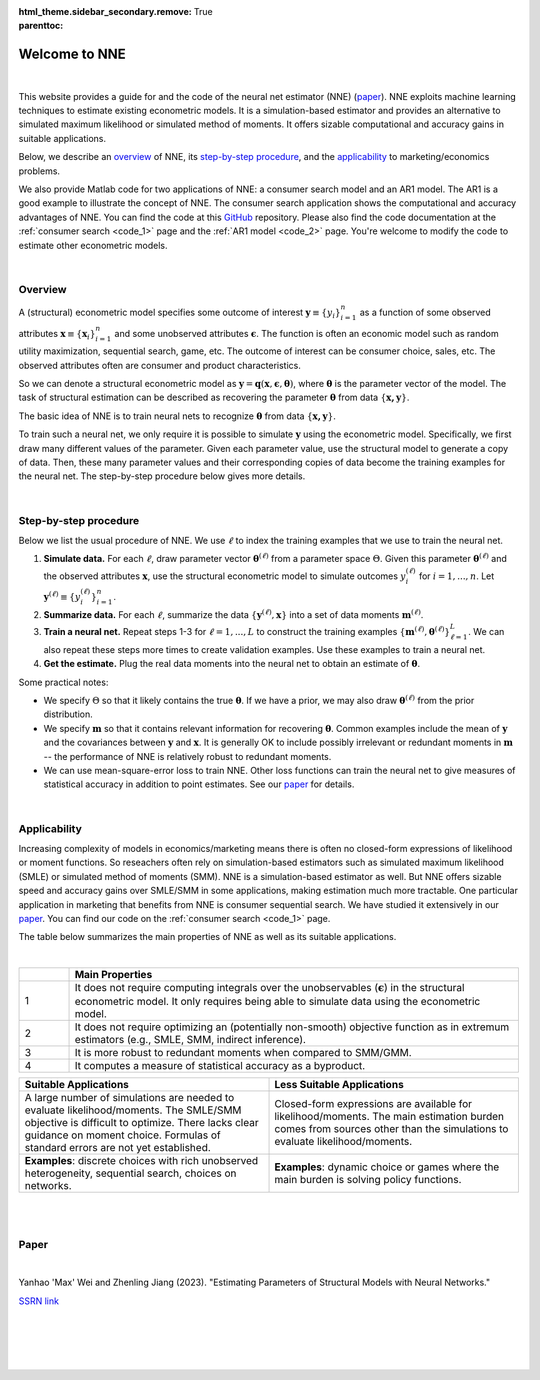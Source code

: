 :html_theme.sidebar_secondary.remove:

:parenttoc: True

.. _home:

Welcome to NNE
===============

|

.. _top:

This website provides a guide for and the code of the neural net estimator (NNE) (`paper`_). NNE exploits machine learning techniques to estimate existing econometric models. It is a simulation-based estimator and provides an alternative to simulated maximum likelihood or simulated method of moments. It offers sizable computational and accuracy gains in suitable applications.

Below, we describe an `overview`_ of NNE, its `step-by-step procedure`_, and the `applicability`_ to marketing/economics problems.

We also provide Matlab code for two applications of NNE: a consumer search model and an AR1 model. The AR1 is a good example to illustrate the concept of NNE. The consumer search application shows the computational and accuracy advantages of NNE. You can find the code at this `GitHub <https://github.com/nnehome/nne-matlab>`_ repository. Please also find the code documentation at the :ref:`consumer search <code_1>` page and the :ref:`AR1 model <code_2>` page. You're welcome to modify the code to estimate other econometric models. 

|

Overview
---------------

A (structural) econometric model specifies some outcome of interest :math:`\boldsymbol{y}\equiv\{y_i\}_{i=1}^{n}` as a function of some observed attributes :math:`\boldsymbol{x}\equiv\{\boldsymbol{x}_i\}_{i=1}^{n}`  and some unobserved attributes :math:`\boldsymbol{\epsilon}`. The function is often an economic model such as random utility maximization, sequential search, game, etc. The outcome of interest can be consumer choice, sales, etc. The observed attributes often are consumer and product characteristics.

So we can denote a structural econometric model as :math:`\boldsymbol{y} = \boldsymbol{q}(\boldsymbol{x}, \boldsymbol{\epsilon},  \boldsymbol{\theta})`, where :math:`\boldsymbol{\theta}` is the parameter vector of the model. The task of structural estimation can be described as recovering the parameter :math:`\boldsymbol{\theta}` from data :math:`\{\boldsymbol{x, y}\}`.

The basic idea of NNE is to train neural nets to recognize :math:`\boldsymbol{\theta}` from data :math:`\{\boldsymbol{x, y}\}`. 

To train such a neural net, we only require it is possible to simulate :math:`\boldsymbol{y}` using the econometric model. Specifically, we first draw many different values of the parameter. Given each parameter value, use the structural model to generate a copy of data. Then, these many parameter values and their corresponding copies of data become the training examples for the neural net. The step-by-step procedure below gives more details.
  
|

Step-by-step procedure
-----------------------

Below we list the usual procedure of NNE. We use :math:`\ell` to index the training examples that we use to train the neural net.

#. **Simulate data.** For each :math:`\ell`, draw parameter vector :math:`\boldsymbol{\theta}^{(\ell)}` from a parameter space :math:`\Theta`. Given this parameter :math:`\boldsymbol{\theta}^{(\ell)}` and the observed attributes :math:`\boldsymbol{x}`, use the structural econometric model to simulate outcomes :math:`y_i^{(\ell)}` for :math:`i=1,...,n`. Let :math:`\boldsymbol{y}^{(\ell)}\equiv\{y_i^{(\ell)}\}_{i=1}^{n}`.

#. **Summarize data.** For each :math:`\ell`, summarize the data :math:`\{\boldsymbol{y}^{(\ell)}, \boldsymbol{x}\}` into a set of data moments :math:`\boldsymbol{m}^{(\ell)}`. 

#. **Train a neural net.** Repeat steps 1-3 for :math:`\ell=1,...,L` to construct the training examples :math:`\{\boldsymbol{m}^{(\ell)},\boldsymbol{\theta}^{(\ell)}\}_{\ell=1}^{L}`. We can also repeat these steps more times to create validation examples. Use these examples to train a neural net. 

#. **Get the estimate.** Plug the real data moments into the neural net to obtain an estimate of :math:`\boldsymbol{\theta}`.

Some practical notes:

* We specify :math:`\Theta` so that it likely contains the true :math:`\boldsymbol{\theta}`. If we have a prior, we may also draw :math:`\boldsymbol{\theta}^{(\ell)}` from the prior distribution.
 
* We specify :math:`\boldsymbol{m}` so that it contains relevant information for recovering :math:`\boldsymbol{\theta}`. Common examples include the mean of :math:`\boldsymbol{y}` and the covariances between :math:`\boldsymbol{y}` and :math:`\boldsymbol{x}`. It is generally OK to include possibly irrelevant or redundant moments in :math:`\boldsymbol{m}` -- the performance of NNE is relatively robust to redundant moments.
 
* We can use mean-square-error loss to train NNE. Other loss functions can train the neural net to give measures of statistical accuracy in addition to point estimates. See our `paper`_ for details.

|

Applicability
---------------

Increasing complexity of models in economics/marketing means there is often no closed-form expressions of likelihood or moment functions. So reseachers often rely on simulation-based estimators such as simulated maximum likelihood (SMLE) or simulated method of moments (SMM). NNE is a simulation-based estimator as well. But NNE offers sizable speed and accuracy gains over SMLE/SMM in some applications, making estimation much more tractable. One particular application in marketing that benefits from NNE is consumer sequential search. We have studied it extensively in our `paper`_. You can find our code on the :ref:`consumer search <code_1>` page.

The table below summarizes the main properties of NNE as well as its suitable applications.

|

.. _main-properties-table:

.. list-table:: 
   :widths: 10 90
   :header-rows: 1
   :class: table-header-centered

   * - 
     - Main Properties
   * - 1
     - It does not require computing integrals over the unobservables (:math:`\boldsymbol{\epsilon}`) in the structural econometric model. It only requires being able to simulate data using the econometric model.
   * - 2
     - It does not require optimizing an (potentially non-smooth) objective function as in extremum estimators (e.g., SMLE, SMM, indirect inference).
   * - 3
     - It is more robust to redundant moments when compared to SMM/GMM.
   * - 4
     - It computes a measure of statistical accuracy as a byproduct.

.. list-table:: 
   :widths: 50 50
   :header-rows: 1
   :class: table-header-centered

   * - Suitable Applications
     - Less Suitable Applications
   * - A large number of simulations are needed to evaluate likelihood/moments. The SMLE/SMM objective is difficult to optimize. There lacks clear guidance on moment choice. Formulas of standard errors are not yet established.
     - Closed-form expressions are available for likelihood/moments. The main estimation burden comes from sources other than the simulations to evaluate likelihood/moments.
   * - **Examples**: discrete choices with rich unobserved heterogeneity, sequential search, choices on networks.
     - **Examples**: dynamic choice or games where the main burden is solving policy functions.

|

|

Paper
---------------

|

Yanhao 'Max' Wei and Zhenling Jiang (2023). "Estimating Parameters of Structural Models with Neural Networks." 

`SSRN link <https://papers.ssrn.com/sol3/papers.cfm?abstract_id=3496098#>`_

|

|

|

|

